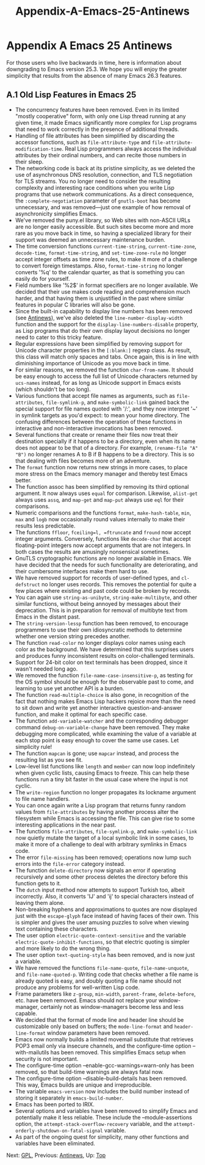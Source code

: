 #+TITLE: Appendix-A-Emacs-25-Antinews
* Appendix A Emacs 25 Antinews
   :PROPERTIES:
   :CUSTOM_ID: appendix-a-emacs-25-antinews
   :END:

For those users who live backwards in time, here is information about downgrading to Emacs version 25.3. We hope you will enjoy the greater simplicity that results from the absence of many Emacs 26.3 features.

** A.1 Old Lisp Features in Emacs 25
    :PROPERTIES:
    :CUSTOM_ID: a.1-old-lisp-features-in-emacs-25
    :END:

- The concurrency features have been removed. Even in its limited "mostly cooperative" form, with only one Lisp thread running at any given time, it made Emacs significantly more complex for Lisp programs that need to work correctly in the presence of additional threads.\\
- Handling of file attributes has been simplified by discarding the accessor functions, such as =file-attribute-type= and =file-attribute-modification-time=. Real Lisp programmers always access the individual attributes by their ordinal numbers, and can recite those numbers in their sleep.\\
- The networking code is back at its pristine simplicity, as we deleted the use of asynchronous DNS resolution, connection, and TLS negotiation for TLS streams. You no longer need to consider the resulting complexity and interesting race conditions when you write Lisp programs that use network communications. As a direct consequence, the =:complete-negotiation= parameter of =gnutls-boot= has become unnecessary, and was removed---just one example of how removal of asynchronicity simplifies Emacs.\\
- We've removed the puny.el library, so Web sites with non-ASCII URLs are no longer easily accessible. But such sites become more and more rare as you move back in time, so having a specialized library for their support was deemed an unnecessary maintenance burden.\\
- The time conversion functions =current-time-string=, =current-time-zone=, =decode-time=, =format-time-string=, and =set-time-zone-rule= no longer accept integer offsets as time zone rules, to make it more of a challenge to convert foreign timestamps. Also, =format-time-string= no longer converts '%q' to the calendar quarter, as that is something you can easily do for yourself.\\
- Field numbers like '%2$' in format specifiers are no longer available. We decided that their use makes code reading and comprehension much harder, and that having them is unjustified in the past where similar features in popular C libraries will also be gone.\\
- Since the built-in capability to display line numbers has been removed (see [[https://www.gnu.org/software/emacs/manual/html_mono/emacs.html#Antinews][Antinews]]), we've also deleted the =line-number-display-width= function and the support for the =display-line-numbers-disable= property, as Lisp programs that do their own display layout decisions no longer need to cater to this tricky feature.\\
- Regular expressions have been simplified by removing support for Unicode character properties in the =[:blank:]= regexp class. As result, this class will match only spaces and tabs. Once again, this is in line with diminishing importance of Unicode as you move back in time.\\
- For similar reasons, we removed the function =char-from-name=. It should be easy enough to access the full list of Unicode characters returned by =ucs-names= instead, for as long as Unicode support in Emacs exists (which shouldn't be too long).\\
- Various functions that accept file names as arguments, such as =file-attributes=, =file-symlink-p=, and =make-symbolic-link= gained back the special support for file names quoted with '/:', and they now interpret '~' in symlink targets as you'd expect: to mean your home directory. The confusing differences between the operation of these functions in interactive and non-interactive invocations has been removed.\\
- Several functions that create or rename their files now treat their destination specially if it happens to be a directory, even when its name does not appear to be that of a directory. For example, =(rename-file "A" "B")= no longer renames A to B if B happens to be a directory. This is so that dealing with files becomes more of an adventure.\\
- The =format= function now returns new strings in more cases, to place more stress on the Emacs memory manager and thereby test Emacs better.\\
- The function assoc has been simplified by removing its third optional argument. It now always uses =equal= for comparison. Likewise, =alist-get= always uses =assq=, and =map-get= and =map-put= always use =eql= for their comparisons.\\
- Numeric comparisons and the functions =format=, =make-hash-table=, =min=, =max= and =logb= now occasionally round values internally to make their results less predictable.\\
- The functions =ffloor=, =fceiling=l, =ftruncate= and =fround= now accept integer arguments. Conversely, functions like =decode-char= that accept floating-point integers now accept arguments that are not integers. In both cases the results are amusingly nonsensical sometimes.\\
- GnuTLS cryptographic functions are no longer available in Emacs. We have decided that the needs for such functionality are deteriorating, and their cumbersome interfaces make them hard to use.\\
- We have removed support for records of user-defined types, and =cl-defstruct= no longer uses records. This removes the potential for quite a few places where existing and past code could be broken by records.\\
- You can again use =string-as-unibyte=, =string-make-multibyte=, and other similar functions, without being annoyed by messages about their deprecation. This is in preparation for removal of multibyte text from Emacs in the distant past.\\
- The =string-version-lessp= function has been removed, to encourage programmers to use their own idiosyncratic methods to determine whether one version string precedes another.\\
- The function =read-color= no longer displays color names using each color as the background. We have determined that this surprises users and produces funny inconsistent results on color-challenged terminals.\\
- Support for 24-bit color on text terminals has been dropped, since it wasn't needed long ago.\\
- We removed the function =file-name-case-insensitive-p=, as testing for the OS symbol should be enough for the observable past to come, and learning to use yet another API is a burden.\\
- The function =read-multiple-choice= is also gone, in recognition of the fact that nothing makes Emacs Lisp hackers rejoice more than the need to sit down and write yet another interactive question-and-answer function, and make it optimal for each specific case.\\
- The function =add-variable-watcher= and the corresponding debugger command =debug-on-variable-change= have been removed. They make debugging more complicated, while examining the value of a variable at each stop point is easy enough to cover the same use cases. Let simplicity rule!\\
- The function =mapcan= is gone; use =mapcar= instead, and process the resulting list as you see fit.\\
- Low-level list functions like =length= and =member= can now loop indefinitely when given cyclic lists, causing Emacs to freeze. This can help these functions run a tiny bit faster in the usual case where the input is not cyclic.\\
- The =write-region= function no longer propagates its lockname argument to file name handlers.\\
- You can once again write a Lisp program that returns funny random values from =file-attributes= by having another process alter the filesystem while Emacs is accessing the file. This can give rise to some interesting applications in the near past.\\
- The functions =file-attributes=, =file-symlink-p=, and =make-symbolic-link= now quietly mutate the target of a local symbolic link in some cases, to make it more of a challenge to deal with arbitrary symlinks in Emacs code.\\
- The error =file-missing= has been removed; operations now lump such errors into the =file-error= category instead.\\
- The function =delete-directory= now signals an error if operating recursively and some other process deletes the directory before this function gets to it.\\
- The =dutch= input method now attempts to support Turkish too, albeit incorrectly. Also, it converts 'IJ' and 'ij' to special characters instead of leaving them alone.\\
- Non-breaking hyphens and approximations to quotes are now displayed just with the =escape-glyph= face instead of having faces of their own. This is simpler and gives the user amusing puzzles to solve when viewing text containing these characters.\\
- The user option =electric-quote-context-sensitive= and the variable =electric-quote-inhibit-functions=, so that electric quoting is simpler and more likely to do the wrong thing.\\
- The user option =text-quoting-style= has been removed, and is now just a variable.\\
- We have removed the functions =file-name-quote=, =file-name-unquote=, and =file-name-quoted-p=. Writing code that checks whether a file name is already quoted is easy, and doubly quoting a file name should not produce any problems for well-written Lisp code.\\
- Frame parameters like =z-group=, =min-width=, =parent-frame=, =delete-before=, etc. have been removed. Emacs should not replace your window-manager, certainly not as window-managers become less and less capable.\\
- We decided that the format of mode line and header line should be customizable only based on buffers; the =mode-line-format= and =header-line-format= window parameters have been removed.\\
- Emacs now normally builds a limited movemail substitute that retrieves POP3 email only via insecure channels, and the configure-time option --with-mailutils has been removed. This simplifies Emacs setup when security is not important.\\
- The configure-time option --enable-gcc-warnings=warn-only has been removed, so that build-time warnings are always fatal now.\\
- The configure-time option --disable-build-details has been removed. This way, Emacs builds are unique and irreproducible.\\
- The variable =emacs-version= now includes the build number instead of storing it separately in =emacs-build-number=.\\
- Emacs has been ported to IRIX.\\
- Several options and variables have been removed to simplify Emacs and potentially make it less reliable. These include the --module-assertions option, the =attempt-stack-overflow-recovery= variable, and the =attempt-orderly-shutdown-on-fatal-signal= variable.\\
- As part of the ongoing quest for simplicity, many other functions and variables have been eliminated.

Next: [[https://www.gnu.org/software/emacs/manual/html_mono/elisp.html#GPL][GPL]], Previous: [[https://www.gnu.org/software/emacs/manual/html_mono/elisp.html#Antinews][Antinews]], Up: [[https://www.gnu.org/software/emacs/manual/html_mono/elisp.html#Top][Top]]
